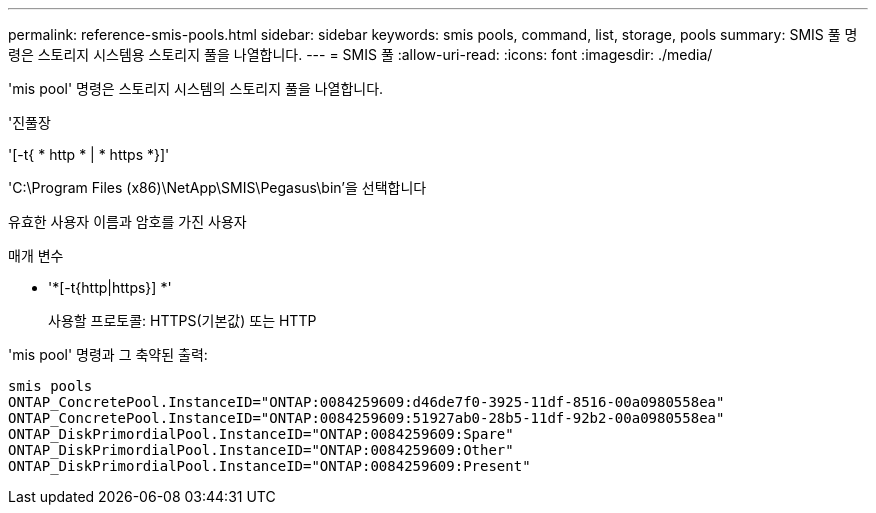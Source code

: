 ---
permalink: reference-smis-pools.html 
sidebar: sidebar 
keywords: smis pools, command, list, storage, pools 
summary: SMIS 풀 명령은 스토리지 시스템용 스토리지 풀을 나열합니다. 
---
= SMIS 풀
:allow-uri-read: 
:icons: font
:imagesdir: ./media/


[role="lead"]
'mis pool' 명령은 스토리지 시스템의 스토리지 풀을 나열합니다.

'진풀장

'[-t{ * http * | * https *}]'

'C:\Program Files (x86)\NetApp\SMIS\Pegasus\bin'을 선택합니다

유효한 사용자 이름과 암호를 가진 사용자

.매개 변수
* '*[-t{http|https}] *'
+
사용할 프로토콜: HTTPS(기본값) 또는 HTTP



'mis pool' 명령과 그 축약된 출력:

[listing]
----
smis pools
ONTAP_ConcretePool.InstanceID="ONTAP:0084259609:d46de7f0-3925-11df-8516-00a0980558ea"
ONTAP_ConcretePool.InstanceID="ONTAP:0084259609:51927ab0-28b5-11df-92b2-00a0980558ea"
ONTAP_DiskPrimordialPool.InstanceID="ONTAP:0084259609:Spare"
ONTAP_DiskPrimordialPool.InstanceID="ONTAP:0084259609:Other"
ONTAP_DiskPrimordialPool.InstanceID="ONTAP:0084259609:Present"
----